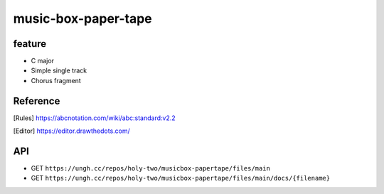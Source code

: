 ====================
music-box-paper-tape
====================


feature
=======
* C major
* Simple single track
* Chorus fragment


Reference
=========
.. [Rules] https://abcnotation.com/wiki/abc:standard:v2.2
.. [Editor] https://editor.drawthedots.com/


API
===
* GET ``https://ungh.cc/repos/holy-two/musicbox-papertape/files/main``
* GET ``https://ungh.cc/repos/holy-two/musicbox-papertape/files/main/docs/{filename}``